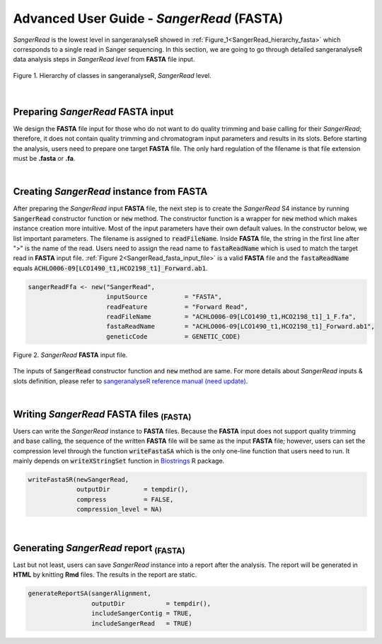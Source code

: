 Advanced User Guide - *SangerRead* (**FASTA**)
==============================================


*SangerRead* is the lowest level in sangeranalyseR showed in :ref:`Figure_1<SangerRead_hierarchy_fasta>` which corresponds to a single read in Sanger sequencing. In this section, we are going to go through detailed sangeranalyseR data analysis steps in *SangerRead level* from **FASTA** file input.

.. _SangerRead_hierarchy_fasta:
.. figure::  ../image/SangerRead_hierarchy.png
   :align:   center
   :scale:   20 %

   Figure 1. Hierarchy of classes in sangeranalyseR, *SangerRead* level.

|

Preparing *SangerRead* **FASTA** input
--------------------------------------
We design the **FASTA** file input for those who do not want to do quality trimming and base calling for their *SangerRead*; therefore, it does not contain quality trimming and chromatogram input parameters and results in its slots. Before starting the analysis, users need to prepare one target **FASTA** file. The only hard regulation of the filename is that file extension must be **.fasta** or **.fa**.

|

Creating *SangerRead* instance from **FASTA**
---------------------------------------------

After preparing the *SangerRead* input **FASTA** file, the next step is to create the *SangerRead* S4 instance by running :code:`SangerRead` constructor function or :code:`new` method. The constructor function is a wrapper for :code:`new` method which makes instance creation more intuitive. Most of the input parameters have their own default values. In the constructor below, we list important parameters. The filename is assigned to :code:`readFileName`. Inside **FASTA** file, the string in the first line after ">" is the name of the read. Users need to assign the read name to :code:`fastaReadName` which is used to match the target read in **FASTA** input file. :ref:`Figure 2<SangerRead_fasta_input_file>` is a valid **FASTA** file and the :code:`fastaReadName` equals :code:`ACHLO006-09[LCO1490_t1,HCO2198_t1]_Forward.ab1`.

.. code-block:: R

   sangerReadFfa <- new("SangerRead",
                        inputSource          = "FASTA",
                        readFeature          = "Forward Read",
                        readFileName         = "ACHLO006-09[LCO1490_t1,HCO2198_t1]_1_F.fa",
                        fastaReadName        = "ACHLO006-09[LCO1490_t1,HCO2198_t1]_Forward.ab1",
                        geneticCode          = GENETIC_CODE)

.. _SangerRead_fasta_input_file:
.. figure::  ../image/SangerRead_fasta_input_file.png
   :align:   center
   :scale:   40 %

   Figure 2. *SangerRead* **FASTA** input file.

The inputs of :code:`SangerRead` constructor function and :code:`new` method are same. For more details about *SangerRead* inputs & slots definition, please refer to `sangeranalyseR reference manual (need update) <http://packages.python.org/an_example_pypi_project/>`_.

|


Writing *SangerRead* FASTA files :sub:`(FASTA)`
-----------------------------------------------
Users can write the *SangerRead* instance to **FASTA** files. Because the **FASTA** input does not support quality trimming and base calling, the sequence of the written **FASTA** file will be same as the input **FASTA** file; however, users can set the compression level through the function :code:`writeFastaSA` which is the only one-line function that users need to run. It mainly depends on :code:`writeXStringSet` function in `Biostrings <https://bioconductor.org/packages/release/bioc/html/Biostrings.html>`_ R package.

.. code-block:: R

   writeFastaSR(newSangerRead,
                outputDir         = tempdir(),
                compress          = FALSE,
                compression_level = NA)

|

Generating *SangerRead* report :sub:`(FASTA)`
---------------------------------------------
Last but not least, users can save *SangerRead* instance into a report after the analysis. The report will be generated in **HTML** by knitting **Rmd** files. The results in the report are static.

.. code-block:: R

   generateReportSA(sangerAlignment,
                    outputDir           = tempdir(),
                    includeSangerContig = TRUE,
                    includeSangerRead   = TRUE)
